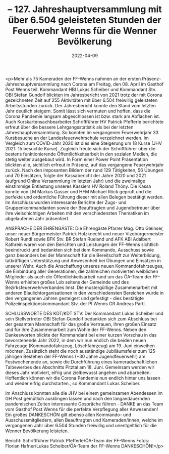 #+TITLE: -- 127. Jahreshauptversammlung mit über 6.504 geleisteten Stunden der Feuerwehr Wenns für die Wenner Bevölkerung
#+DATE: 2022-04-09
#+FACEBOOK_URL: https://facebook.com/ffwenns/posts/7376727849068943

<p>Mehr als 75 Kameraden der FF-Wenns nahmen an der ersten Präsenz-Jahreshauptversammlung nach Corona am Freitag, den 08. April im Gasthof Post Wenns teil. Kommandant HBI Lukas Scheiber und Kommandant Stv. OBI Stefan Gundolf blickten im Jahresbericht von 2021 trotz der mit Corona gezeichneten Zeit auf 255 Aktivitäten mit über 6.504 freiwillig geleisteten Arbeitsstunden zurück. Der Jahresbericht konnte den Stand vom letzten Jahr deutlich steigern. Somit lässt sich vermuten und hoffen, dass die Corona Pandemie langsam abgeschlossen ist bzw. stark am Abflachen ist.
Auch Kurskartensachbearbeiter Schriftführer HV Patrick Pfefferle berichtete erfreut über die bessere Lehrgangsstatistik als bei der letzten Jahreshauptversammlung. So konnten im vergangenen Feuerwehrjahr 33 Kursbesuche an der Landesfeuerwehrschule verzeichnet werden. Im Vergleich zum COVID-Jahr 2020 ist dies eine Steigerung um 18 Kurse (JHV 2021: 15 besuchte Kurse). Zugleich freute sich der Schriftführer über die bestens funktionierende Öffentlichkeitsarbeit in den sozialen Medien, die stetig weiter ausgebaut wird. In Form einer Power Point Präsentation blickten alle, sichtlich erfreut in Präsenz, auf das vergangene Feuerwehrjahr zurück. Nach den imposanten Bildern der rund 129 Tätigkeiten, 56 Übungen und 70 Einsätzen, folgte der Kassabericht der Jahre 2020 und 2021 (aufgrund Online Versammlung im letzten Jahr) und die zweimalige einstimmige Entlastung unseres Kassiers HV Roland Thöny. Die Kassa konnte von LM Markus Gasser und HFM Michael Röck geprüft und die perfekte und ordentliche Führung dieser mit allen Belegen bestätigt werden. Im Anschluss wurden interessante Berichte der Zugs- und Gruppenkommandanten sowie der Beauftragten und Jugendbetreuer über ihre vielschichtigen Arbeiten mit den verschiedensten Thematiken im abgelaufenen Jahr präsentiert. 

ANSPRACHE DER EHRENGÄSTE: 
Die Ehrengäste Pfarrer Mag. Otto Gleinser, unser neuer Bürgermeister Patrick Holzknecht und neuer Vizebürgermeister Robert Rundl sowie BFK Stv. BR Stefan Rueland und AFK ABI Adalbert Kathrein waren von den Berichten und Leistungen der FF-Wenns sichtlich beeindruckt und bedankten sich bei dem Kommando, Ausschuss sowie ganz besonders bei der Mannschaft für die Bereitschaft zur Weiterbildung, tatkräftigen Unterstützung und Anwesenheit bei Übungen und Einsätzen in unserer Wehr. Auch die Anschaffung unseres neuen Kommandofahrzeuges, die Einbindung aller Generationen, die zahlreichen motivierten weiblichen Mitglieder als auch die Öffentlichkeitsarbeit rund um das ÖA-Team der FF-Wenns erhielten großes Lob seitens der Gemeinde und des Bezirksfeuerwehrverbandes Imst.
Die mustergültige Zusammenarbeit mit anderen Blaulichtorganisationen in den verschiedensten Bereichen wurde in den vergangenen Jahren gesteigert und gefestigt - dies bestätigte Polizeiinspektionskommandant Stv. der PI Wenns GR Andreas Partl. 

SCHLUSSWORTE DES KDT/KDT STV: 
Der Kommandant Lukas Scheiber und sein Stellvertreter OBI Stefan Gundolf bedankten sich zum Abschluss bei der gesamten Mannschaft für das große Vertrauen, ihren großen Einsatz und für ihre Zusammenarbeit zum Wohle der FF-Wenns. Neben den Dankesworten blickte der Kommandant bei einer kurzen Vorschau in das bevorstehende Jahr 2022, in dem wir nun endlich die beiden neuen Fahrzeuge (Kommandofahrzeug, Löschfahrzeug) am 19. Juni einweihen möchten. Zusätzlich steht die noch ausständige Jubiläumsfeier zum 125-jährigen Bestehen der FF-Wenns (+30 Jahre Jugendfeuerwehr) am Festwochenende an, sowie die Durchführung eines kameradschaftlichen Talbewerbes des Abschnitts Pitztal am 18. Juni. Gemeinsam werden wir dieses Jahr motiviert, eifrig und zielbewusst angehen und abarbeiten. Hoffentlich können wir die Corona Pandemie nun endlich hinter uns lassen und wieder eifrig durchstarten., so Kommandant Lukas Scheiber.

Im Anschluss konnten alle die JHV bei einem gemeinsamen Abendessen im GH Post gemütlich ausklingen lassen und nach den langandauernden pandemischen Zeiten interessante Gespräche führen - DANKE an das Team vom Gasthof Post Wenns für die perfekte Verpflegung aller Anwesenden!
Ein großes DANKESCHÖN gilt ebenso allen Kommando- und Ausschussmitgliedern, allen Beauftragten und Kameraden/innen, welche im vergangenen Jahr über 6.504 Stunden freiwillig und unentgeltlich für die Wenner Bevölkerung leisteten. 



Bericht: Schriftführer Patrick Pfefferle/ÖA-Team der FF-Wenns
Fotos: Florian Hafner/Lukas Scheiber/ÖA-Team der FF-Wenns DANKESCHÖN!</p>
